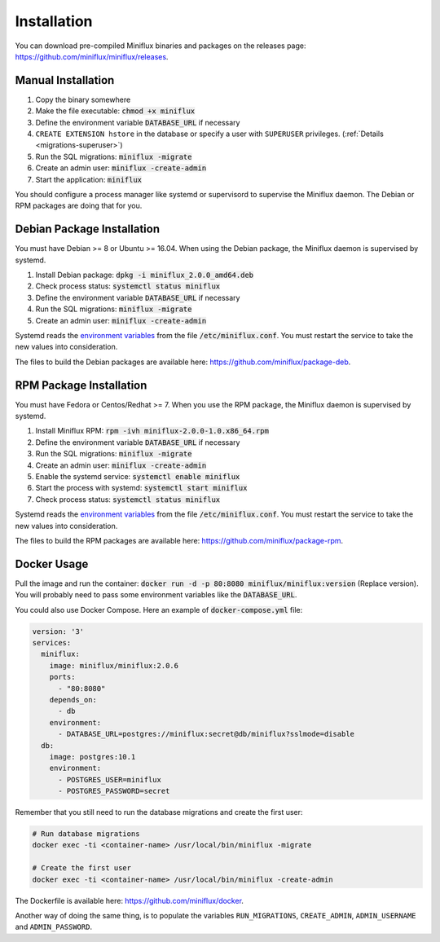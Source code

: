 Installation
============

You can download pre-compiled Miniflux binaries and packages on the releases page: `<https://github.com/miniflux/miniflux/releases>`_.

Manual Installation
-------------------

1. Copy the binary somewhere
2. Make the file executable: :code:`chmod +x miniflux`
3. Define the environment variable :code:`DATABASE_URL` if necessary
4. ``CREATE EXTENSION hstore`` in the database or specify a user with ``SUPERUSER`` privileges. (:ref:`Details <migrations-superuser>`)
5. Run the SQL migrations: :code:`miniflux -migrate`
6. Create an admin user: :code:`miniflux -create-admin`
7. Start the application: :code:`miniflux`

You should configure a process manager like systemd or supervisord to supervise the Miniflux daemon.
The Debian or RPM packages are doing that for you.

Debian Package Installation
---------------------------

You must have Debian >= 8 or Ubuntu >= 16.04.
When using the Debian package, the Miniflux daemon is supervised by systemd.

1. Install Debian package: :code:`dpkg -i miniflux_2.0.0_amd64.deb`
2. Check process status: :code:`systemctl status miniflux`
3. Define the environment variable :code:`DATABASE_URL` if necessary
4. Run the SQL migrations: :code:`miniflux -migrate`
5. Create an admin user: :code:`miniflux -create-admin`

Systemd reads the `environment variables <configuration.html>`_ from the file :code:`/etc/miniflux.conf`.
You must restart the service to take the new values into consideration.

The files to build the Debian packages are available here: `<https://github.com/miniflux/package-deb>`_.

RPM Package Installation
------------------------

You must have Fedora or Centos/Redhat >= 7.
When you use the RPM package, the Miniflux daemon is supervised by systemd.

1. Install Miniflux RPM: :code:`rpm -ivh miniflux-2.0.0-1.0.x86_64.rpm`
2. Define the environment variable :code:`DATABASE_URL` if necessary
3. Run the SQL migrations: :code:`miniflux -migrate`
4. Create an admin user: :code:`miniflux -create-admin`
5. Enable the systemd service: :code:`systemctl enable miniflux`
6. Start the process with systemd: :code:`systemctl start miniflux`
7. Check process status: :code:`systemctl status miniflux`

Systemd reads the `environment variables <configuration.html>`_ from the file :code:`/etc/miniflux.conf`.
You must restart the service to take the new values into consideration.

The files to build the RPM packages are available here: `<https://github.com/miniflux/package-rpm>`_.

Docker Usage
------------

Pull the image and run the container: :code:`docker run -d -p 80:8080 miniflux/miniflux:version` (Replace version).
You will probably need to pass some environment variables like the :code:`DATABASE_URL`.

You could also use Docker Compose. Here an example of :code:`docker-compose.yml` file:

.. code:: yaml

    version: '3'
    services:
      miniflux:
        image: miniflux/miniflux:2.0.6
        ports:
          - "80:8080"
        depends_on:
          - db
        environment:
          - DATABASE_URL=postgres://miniflux:secret@db/miniflux?sslmode=disable
      db:
        image: postgres:10.1
        environment:
          - POSTGRES_USER=miniflux
          - POSTGRES_PASSWORD=secret


Remember that you still need to run the database migrations and create the first user:

.. code:: bash

    # Run database migrations
    docker exec -ti <container-name> /usr/local/bin/miniflux -migrate

    # Create the first user
    docker exec -ti <container-name> /usr/local/bin/miniflux -create-admin

The Dockerfile is available here: `<https://github.com/miniflux/docker>`_.

Another way of doing the same thing, is to populate the variables ``RUN_MIGRATIONS``, ``CREATE_ADMIN``, ``ADMIN_USERNAME`` and ``ADMIN_PASSWORD``.
